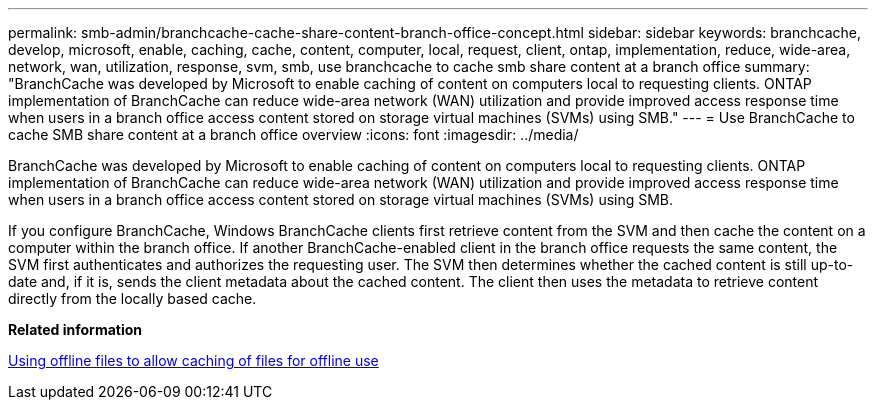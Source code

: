 ---
permalink: smb-admin/branchcache-cache-share-content-branch-office-concept.html
sidebar: sidebar
keywords: branchcache, develop, microsoft, enable, caching, cache, content, computer, local, request, client, ontap, implementation, reduce, wide-area, network, wan, utilization, response, svm, smb, use branchcache to cache smb share content at a branch office
summary: "BranchCache was developed by Microsoft to enable caching of content on computers local to requesting clients. ONTAP implementation of BranchCache can reduce wide-area network (WAN) utilization and provide improved access response time when users in a branch office access content stored on storage virtual machines (SVMs) using SMB."
---
= Use BranchCache to cache SMB share content at a branch office overview 
:icons: font
:imagesdir: ../media/

[.lead]
BranchCache was developed by Microsoft to enable caching of content on computers local to requesting clients. ONTAP implementation of BranchCache can reduce wide-area network (WAN) utilization and provide improved access response time when users in a branch office access content stored on storage virtual machines (SVMs) using SMB.

If you configure BranchCache, Windows BranchCache clients first retrieve content from the SVM and then cache the content on a computer within the branch office. If another BranchCache-enabled client in the branch office requests the same content, the SVM first authenticates and authorizes the requesting user. The SVM then determines whether the cached content is still up-to-date and, if it is, sends the client metadata about the cached content. The client then uses the metadata to retrieve content directly from the locally based cache.

*Related information*

xref:offline-files-allow-caching-concept.adoc[Using offline files to allow caching of files for offline use]
